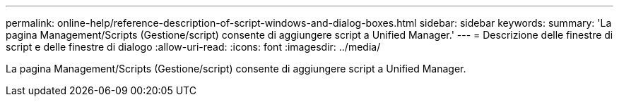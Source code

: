 ---
permalink: online-help/reference-description-of-script-windows-and-dialog-boxes.html 
sidebar: sidebar 
keywords:  
summary: 'La pagina Management/Scripts (Gestione/script) consente di aggiungere script a Unified Manager.' 
---
= Descrizione delle finestre di script e delle finestre di dialogo
:allow-uri-read: 
:icons: font
:imagesdir: ../media/


[role="lead"]
La pagina Management/Scripts (Gestione/script) consente di aggiungere script a Unified Manager.
